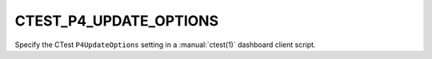 CTEST_P4_UPDATE_OPTIONS
-----------------------

Specify the CTest ``P4UpdateOptions`` setting
in a :manual:`ctest(1)` dashboard client script.
